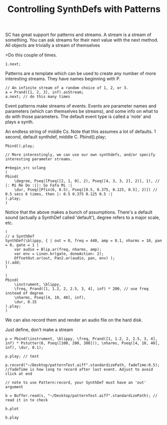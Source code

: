 #+TITLE: Controlling SynthDefs with Patterns

SC has great support for patterns and streams. A stream is a stream of
something. You can ask streams for their next value with the next
method. All objects are trivially a stream of themselves

>Do this couple of times.

#+BEGIN_SRC sclang
1.next;
#+END_SRC

Patterns are a template which can be used to create any number of more
interesting streams. They have names beginning with P.


#+begin_src sclang
// An infinite stream of a random choice of 1, 2, or 3.
a = Prand([1, 2, 3], inf).asStream;
a.next; // do this many times
#+end_src

Event patterns make streams of events. Events are parameter names and
parameters (which can themselves be streams), and some info on what to
do with those parameters. The default event type is called a 'note' and
plays a synth.

An endless string of middle Cs. Note that this assumes a lot of
defaults. 1 second, default synthdef, middle C. Pbind().play;

#+begin_src sclang
Pbind().play;

// More interestingly, we can use our own synthdefs, and/or specify
interesting parameter streams.

#+begin_src sclang
(
Pbind(
	\degree, Pseq([Pseq([2, 1, 0], 2), Pseq([4, 3, 3, 2], 2)], 1), // |: Mi Re Do :||: So Fafa Mi :|
	\dur, Pseq([Pfin(6, 0.5), Pseq([0.5, 0.375, 0.125, 0.5], 2)]) // 0.5 secs 6 times, then |: 0.5 0.375 0.125 0.5 :|
).play;
)
#+end_src

Notice that the above makes a bunch of assumptions. There's a default
sound (actually a SynthDef called 'default'), degree refers to a major
scale, etc.

#+begin_src sclang
(
// a SynthDef
SynthDef(\blippy, { | out = 0, freq = 440, amp = 0.1, nharms = 10, pan = 0, gate = 1 |
    var audio = Blip.ar(freq, nharms, amp);
    var env = Linen.kr(gate, doneAction: 2);
    OffsetOut.ar(out, Pan2.ar(audio, pan, env) );
}).add;
)

(
Pbind(
	\instrument, \blippy,
	\freq, Prand([1, 1.2, 2, 2.5, 3, 4], inf) * 200, // use freq instead of degree
	\nharms, Pseq([4, 10, 40], inf),
	\dur, 0.15
).play;
)
#+end_src

We can also record them and render an audio file on the hard disk.

Just define, don't make a stream

#+begin_src sclang
p = Pbind(\instrument, \blippy, \freq, Prand([1, 1.2, 2, 2.5, 3, 4], inf) * Pstutter(6, Pseq([100, 200, 300])), \nharms, Pseq([4, 10, 40], inf), \dur, 0.1);

p.play; // test

p.record("~/Desktop/patternTest.aiff".standardizePath, fadeTime:0.5); //fadeTime is how long to record after last event. Adjust to avoid click at end

// note to use Pattern:record, your SynthDef must have an 'out' argument

b = Buffer.read(s, "~/Desktop/patternTest.aiff".standardizePath); // read it in to check

b.plot

b.play
#+end_src
